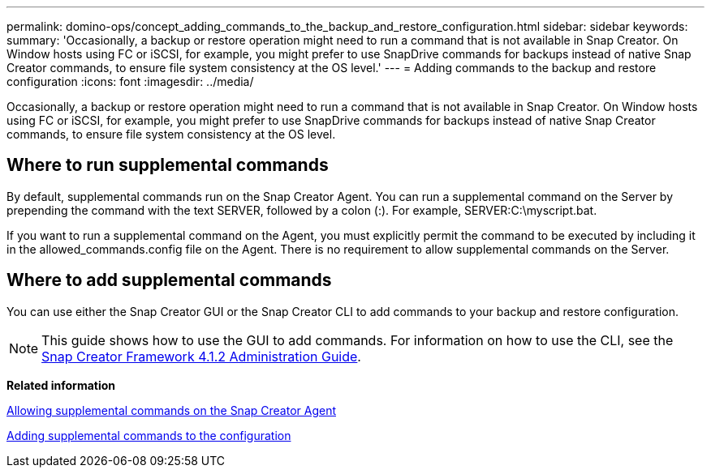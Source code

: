 ---
permalink: domino-ops/concept_adding_commands_to_the_backup_and_restore_configuration.html
sidebar: sidebar
keywords: 
summary: 'Occasionally, a backup or restore operation might need to run a command that is not available in Snap Creator. On Window hosts using FC or iSCSI, for example, you might prefer to use SnapDrive commands for backups instead of native Snap Creator commands, to ensure file system consistency at the OS level.'
---
= Adding commands to the backup and restore configuration
:icons: font
:imagesdir: ../media/

[.lead]
Occasionally, a backup or restore operation might need to run a command that is not available in Snap Creator. On Window hosts using FC or iSCSI, for example, you might prefer to use SnapDrive commands for backups instead of native Snap Creator commands, to ensure file system consistency at the OS level.

== Where to run supplemental commands

By default, supplemental commands run on the Snap Creator Agent. You can run a supplemental command on the Server by prepending the command with the text SERVER, followed by a colon (:). For example, SERVER:C:\myscript.bat.

If you want to run a supplemental command on the Agent, you must explicitly permit the command to be executed by including it in the allowed_commands.config file on the Agent. There is no requirement to allow supplemental commands on the Server.

== Where to add supplemental commands

You can use either the Snap Creator GUI or the Snap Creator CLI to add commands to your backup and restore configuration.

NOTE: This guide shows how to use the GUI to add commands. For information on how to use the CLI, see the https://library.netapp.com/ecm/ecm_download_file/ECMP12395422[Snap Creator Framework 4.1.2 Administration Guide].

*Related information*

xref:concept_allowing_additional_commands_through_the_snap_creator_agent.adoc[Allowing supplemental commands on the Snap Creator Agent]

xref:task_configuring_snap_creator_to_use_snapdrive_by_using_the_gui.adoc[Adding supplemental commands to the configuration]
